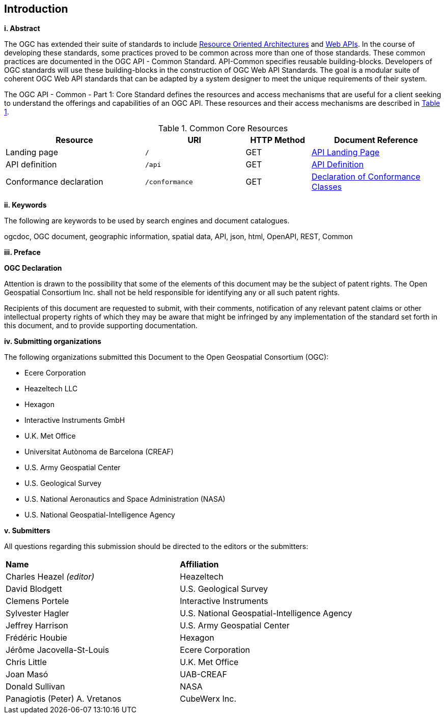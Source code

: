 == Introduction

[big]*i.     Abstract*

The OGC has extended their suite of standards to include  https://en.wikipedia.org/wiki/Resource-oriented_architecture[Resource Oriented Architectures] and https://portal.ogc.org/files/?artifact_id=71776&version=1[Web APIs]. In the course of developing these standards, some practices proved to be common across more than one of those standards. These common practices are documented in the OGC API - Common Standard. API-Common specifies reusable building-blocks. Developers of OGC standards will use these building-blocks in the construction of OGC Web API Standards. The goal is a modular suite of coherent OGC Web API standards that can be adapted by a system designer to meet the unique requirements of their system.

The OGC API - Common - Part 1: Core Standard defines the resources and access mechanisms that are useful for a client seeking to understand the offerings and capabilities of an OGC API. These resources and their access mechanisms are described in <<cr-table>>. 

[#cr-table,reftext='{table-caption} {counter:table-num}']
.Common Core Resources
[cols="32,23,15,30",options="header"]
!===
^|Resource ^|URI ^|HTTP Method ^|Document Reference
|Landing page |`/` ^|GET |<<landing-page,API Landing Page>>
|API definition |`/api` ^|GET |<<api-definition,API Definition>>
|Conformance declaration |`/conformance` ^|GET |<<conformance-classes,Declaration of Conformance Classes>>
!===

[big]*ii.    Keywords*

The following are keywords to be used by search engines and document catalogues.

ogcdoc, OGC document, geographic information, spatial data, API, json, html, OpenAPI, REST, Common

[big]*iii.   Preface*

*OGC Declaration*

Attention is drawn to the possibility that some of the elements of this document may be the subject of patent rights. The Open Geospatial Consortium Inc. shall not be held responsible for identifying any or all such patent rights.

Recipients of this document are requested to submit, with their comments, notification of any relevant patent claims or other intellectual property rights of which they may be aware that might be infringed by any implementation of the standard set forth in this document, and to provide supporting documentation.

[big]*iv.    Submitting organizations*

The following organizations submitted this Document to the Open Geospatial Consortium (OGC):

* Ecere Corporation
* Heazeltech LLC
* Hexagon
* Interactive Instruments GmbH
* U.K. Met Office
* Universitat Autònoma de Barcelona (CREAF)
* U.S. Army Geospatial Center
* U.S. Geological Survey
* U.S. National Aeronautics and Space Administration (NASA)
* U.S. National Geospatial-Intelligence Agency

[big]*v.     Submitters*

All questions regarding this submission should be directed to the editors or the submitters:

|===
|*Name* |*Affiliation*
|Charles Heazel _(editor)_ |Heazeltech
|David Blodgett |U.S. Geological Survey
|Clemens Portele |Interactive Instruments
|Sylvester Hagler |U.S. National Geospatial-Intelligence Agency
|Jeffrey Harrison |U.S. Army Geospatial Center
|Frédéric Houbie |Hexagon
|Jérôme Jacovella-St-Louis |Ecere Corporation
|Chris Little | U.K. Met Office
|Joan  Masó |UAB-CREAF
|Donald Sullivan |NASA
|Panagiotis (Peter) A. Vretanos |CubeWerx Inc.
|===

